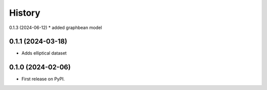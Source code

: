 =======
History
=======

0.1.3 (2024-06-12)
* added graphbean model

0.1.1 (2024-03-18)
~~~~~~~~~~~~~~~~~~ 
* Adds elliptical dataset

0.1.0 (2024-02-06)
~~~~~~~~~~~~~~~~~~ 

* First release on PyPI.
